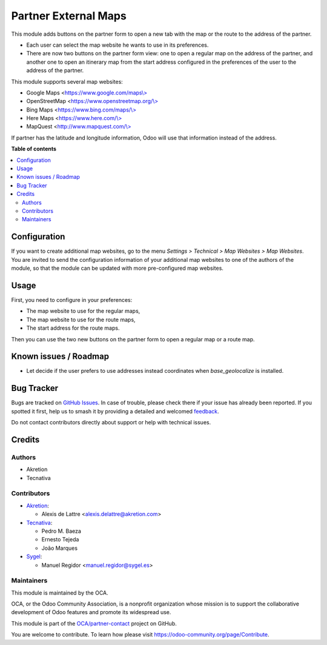 =====================
Partner External Maps
=====================

.. 
   !!!!!!!!!!!!!!!!!!!!!!!!!!!!!!!!!!!!!!!!!!!!!!!!!!!!
   !! This file is generated by oca-gen-addon-readme !!
   !! changes will be overwritten.                   !!
   !!!!!!!!!!!!!!!!!!!!!!!!!!!!!!!!!!!!!!!!!!!!!!!!!!!!
   !! source digest: sha256:a7bb1a6860cee58f30f138e289751e92f85ff408aade721664020b9e3789a979
   !!!!!!!!!!!!!!!!!!!!!!!!!!!!!!!!!!!!!!!!!!!!!!!!!!!!

.. |badge1| image:: https://img.shields.io/badge/maturity-Beta-yellow.png
    :target: https://odoo-community.org/page/development-status
    :alt: Beta
.. |badge2| image:: https://img.shields.io/badge/licence-AGPL--3-blue.png
    :target: http://www.gnu.org/licenses/agpl-3.0-standalone.html
    :alt: License: AGPL-3
.. |badge3| image:: https://img.shields.io/badge/github-OCA%2Fpartner--contact-lightgray.png?logo=github
    :target: https://github.com/OCA/partner-contact/tree/17.0/partner_external_map
    :alt: OCA/partner-contact
.. |badge4| image:: https://img.shields.io/badge/weblate-Translate%20me-F47D42.png
    :target: https://translation.odoo-community.org/projects/partner-contact-17-0/partner-contact-17-0-partner_external_map
    :alt: Translate me on Weblate
.. |badge5| image:: https://img.shields.io/badge/runboat-Try%20me-875A7B.png
    :target: https://runboat.odoo-community.org/builds?repo=OCA/partner-contact&target_branch=17.0
    :alt: Try me on Runboat

|badge1| |badge2| |badge3| |badge4| |badge5|

This module adds buttons on the partner form to open a new tab with the
map or the route to the address of the partner.

-  Each user can select the map website he wants to use in its
   preferences.
-  There are now two buttons on the partner form view: one to open a
   regular map on the address of the partner, and another one to open an
   itinerary map from the start address configured in the preferences of
   the user to the address of the partner.

This module supports several map websites:

-  Google Maps
   <`https://www.google.com/maps\\> <https://www.google.com/maps\>>`__
-  OpenStreetMap
   <`https://www.openstreetmap.org/\\> <https://www.openstreetmap.org/\>>`__
-  Bing Maps
   <`https://www.bing.com/maps/\\> <https://www.bing.com/maps/\>>`__
-  Here Maps <`https://www.here.com/\\> <https://www.here.com/\>>`__
-  MapQuest
   <`http://www.mapquest.com/\\> <http://www.mapquest.com/\>>`__

If partner has the latitude and longitude information, Odoo will use
that information instead of the address.

**Table of contents**

.. contents::
   :local:

Configuration
=============

If you want to create additional map websites, go to the menu *Settings
> Technical > Map Websites > Map Websites*. You are invited to send the
configuration information of your additional map websites to one of the
authors of the module, so that the module can be updated with more
pre-configured map websites.

Usage
=====

First, you need to configure in your preferences:

-  The map website to use for the regular maps,
-  The map website to use for the route maps,
-  The start address for the route maps.

Then you can use the two new buttons on the partner form to open a
regular map or a route map.

Known issues / Roadmap
======================

-  Let decide if the user prefers to use addresses instead coordinates
   when *base_geolocalize* is installed.

Bug Tracker
===========

Bugs are tracked on `GitHub Issues <https://github.com/OCA/partner-contact/issues>`_.
In case of trouble, please check there if your issue has already been reported.
If you spotted it first, help us to smash it by providing a detailed and welcomed
`feedback <https://github.com/OCA/partner-contact/issues/new?body=module:%20partner_external_map%0Aversion:%2017.0%0A%0A**Steps%20to%20reproduce**%0A-%20...%0A%0A**Current%20behavior**%0A%0A**Expected%20behavior**>`_.

Do not contact contributors directly about support or help with technical issues.

Credits
=======

Authors
-------

* Akretion
* Tecnativa

Contributors
------------

-  `Akretion <http://www.akretion.com>`__:

   -  Alexis de Lattre <alexis.delattre@akretion.com>

-  `Tecnativa <https://www.tecnativa.com>`__:

   -  Pedro M. Baeza
   -  Ernesto Tejeda
   -  João Marques

-  `Sygel <http://www.sygel.es>`__:

   -  Manuel Regidor <manuel.regidor@sygel.es>

Maintainers
-----------

This module is maintained by the OCA.

.. image:: https://odoo-community.org/logo.png
   :alt: Odoo Community Association
   :target: https://odoo-community.org

OCA, or the Odoo Community Association, is a nonprofit organization whose
mission is to support the collaborative development of Odoo features and
promote its widespread use.

This module is part of the `OCA/partner-contact <https://github.com/OCA/partner-contact/tree/17.0/partner_external_map>`_ project on GitHub.

You are welcome to contribute. To learn how please visit https://odoo-community.org/page/Contribute.
